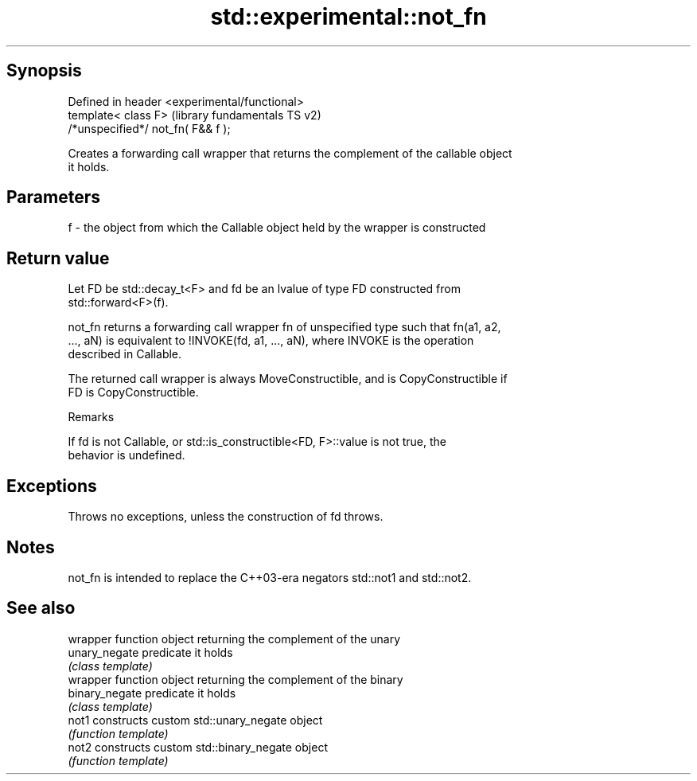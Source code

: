 .TH std::experimental::not_fn 3 "Sep  4 2015" "2.0 | http://cppreference.com" "C++ Standard Libary"
.SH Synopsis
   Defined in header <experimental/functional>
   template< class F>                           (library fundamentals TS v2)
   /*unspecified*/ not_fn( F&& f );

   Creates a forwarding call wrapper that returns the complement of the callable object
   it holds.

.SH Parameters

   f - the object from which the Callable object held by the wrapper is constructed

.SH Return value

   Let FD be std::decay_t<F> and fd be an lvalue of type FD constructed from
   std::forward<F>(f).

   not_fn returns a forwarding call wrapper fn of unspecified type such that fn(a1, a2,
   ..., aN) is equivalent to !INVOKE(fd, a1, ..., aN), where INVOKE is the operation
   described in Callable.

   The returned call wrapper is always MoveConstructible, and is CopyConstructible if
   FD is CopyConstructible.

   Remarks

   If fd is not Callable, or std::is_constructible<FD, F>::value is not true, the
   behavior is undefined.

.SH Exceptions

   Throws no exceptions, unless the construction of fd throws.

.SH Notes

   not_fn is intended to replace the C++03-era negators std::not1 and std::not2.

.SH See also

                 wrapper function object returning the complement of the unary
   unary_negate  predicate it holds
                 \fI(class template)\fP
                 wrapper function object returning the complement of the binary
   binary_negate predicate it holds
                 \fI(class template)\fP
   not1          constructs custom std::unary_negate object
                 \fI(function template)\fP
   not2          constructs custom std::binary_negate object
                 \fI(function template)\fP
